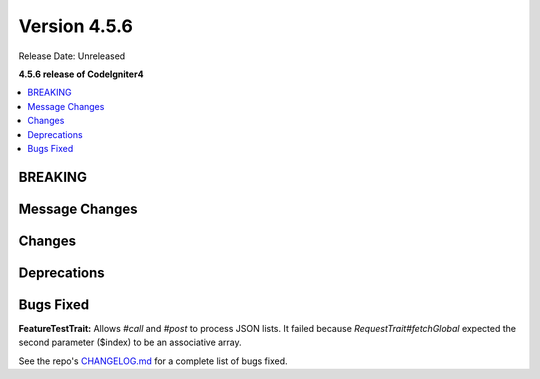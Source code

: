 #############
Version 4.5.6
#############

Release Date: Unreleased

**4.5.6 release of CodeIgniter4**

.. contents::
    :local:
    :depth: 3

********
BREAKING
********

***************
Message Changes
***************

*******
Changes
*******

************
Deprecations
************

**********
Bugs Fixed
**********

**FeatureTestTrait:** Allows `#call` and `#post` to process JSON lists. It failed because `RequestTrait#fetchGlobal` expected the second parameter ($index) to be an associative array.

See the repo's
`CHANGELOG.md <https://github.com/codeigniter4/CodeIgniter4/blob/develop/CHANGELOG.md>`_
for a complete list of bugs fixed.
